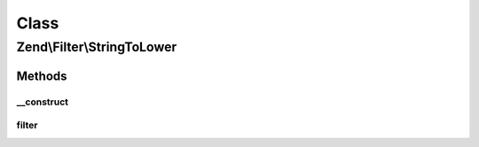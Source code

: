 .. Filter/StringToLower.php generated using docpx on 01/30/13 03:02pm


Class
*****

Zend\\Filter\\StringToLower
===========================

Methods
-------

__construct
+++++++++++

.. function:: __construct()


    Constructor

    :param string|array|Traversable: OPTIONAL



filter
++++++

.. function:: filter()


    Defined by Zend\Filter\FilterInterface
    
    Returns the string $value, converting characters to lowercase as necessary

    :param string: 

    :rtype: string 



